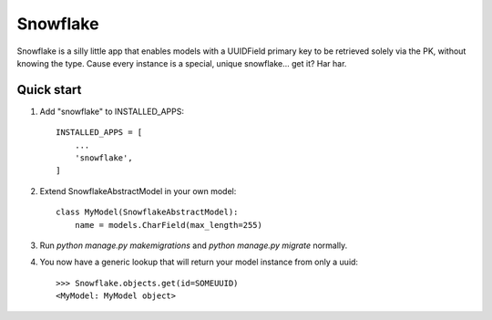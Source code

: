 =====
Snowflake
=====

Snowflake is a silly little app that enables models with a UUIDField primary key to be retrieved solely via the PK, without knowing the type. Cause every instance is a special, unique snowflake... get it? Har har.

Quick start
-----------

1. Add "snowflake" to INSTALLED_APPS::

    INSTALLED_APPS = [
        ...
        'snowflake',
    ]

2. Extend SnowflakeAbstractModel in your own model::

    class MyModel(SnowflakeAbstractModel):
        name = models.CharField(max_length=255)

3. Run `python manage.py makemigrations` and `python manage.py migrate` normally.

4. You now have a generic lookup that will return your model instance from only a uuid::

    >>> Snowflake.objects.get(id=SOMEUUID)
    <MyModel: MyModel object>

